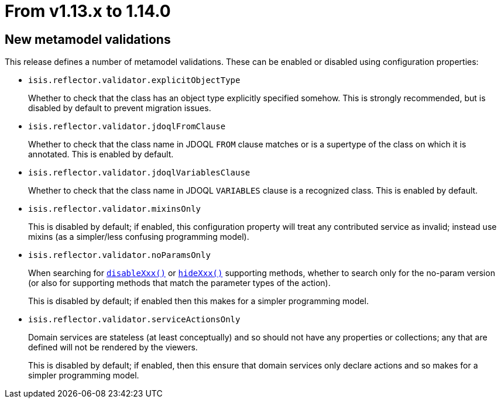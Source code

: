 = From v1.13.x to 1.14.0

:Notice: Licensed to the Apache Software Foundation (ASF) under one or more contributor license agreements. See the NOTICE file distributed with this work for additional information regarding copyright ownership. The ASF licenses this file to you under the Apache License, Version 2.0 (the "License"); you may not use this file except in compliance with the License. You may obtain a copy of the License at. http://www.apache.org/licenses/LICENSE-2.0 . Unless required by applicable law or agreed to in writing, software distributed under the License is distributed on an "AS IS" BASIS, WITHOUT WARRANTIES OR  CONDITIONS OF ANY KIND, either express or implied. See the License for the specific language governing permissions and limitations under the License.
:page-partial:


== New metamodel validations

This release defines a number of metamodel validations.
These can be enabled or disabled using configuration properties:

* `isis.reflector.validator.explicitObjectType` +
+
Whether to check that the class has an object type explicitly specified somehow.
This is strongly recommended, but is disabled by default to prevent migration issues.

* `isis.reflector.validator.jdoqlFromClause` +
+
Whether to check that the class name in JDOQL `FROM` clause matches or is a supertype of the class on which it is annotated.
This is enabled by default.

* `isis.reflector.validator.jdoqlVariablesClause` +
+
Whether to check that the class name in JDOQL `VARIABLES` clause is a recognized class.
This is enabled by default.

* `isis.reflector.validator.mixinsOnly` +
+
This is disabled by default; if enabled, this configuration property will treat any contributed service as invalid; instead use mixins (as a simpler/less confusing programming model).

* `isis.reflector.validator.noParamsOnly` +
+
When searching for  link:https://isis.apache.org/versions/1.14.0/guides/rgcms/rgcms.html#_rgcms_methods_prefixes_disable[`disableXxx()`] or link:https://isis.apache.org/versions/1.14.0/guides/rgcms/rgcms.html#_rgcms_methods_prefixes_hide[`hideXxx()`] supporting methods, whether to search only for the no-param version (or also for supporting methods that match the parameter types of the action). +
+
This is disabled by default; if enabled then this makes for a simpler programming model.

* `isis.reflector.validator.serviceActionsOnly` +
+
Domain services are stateless (at least conceptually) and so should not have any properties or collections; any that are defined will not be rendered by the viewers. +
+
This is disabled by default; if enabled, then this ensure that domain services only declare actions and so makes for a simpler programming model.

